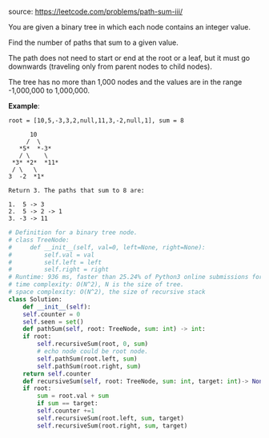 #+LATEX_CLASS: ramsay-org-article
#+LATEX_CLASS_OPTIONS: [oneside,A4paper,12pt]
#+AUTHOR: Ramsay Leung
#+EMAIL: ramsayleung@gmail.com
#+DATE: 2020-05-02T14:37:52
source: https://leetcode.com/problems/path-sum-iii/

You are given a binary tree in which each node contains an integer value.

Find the number of paths that sum to a given value.

The path does not need to start or end at the root or a leaf, but it must go downwards (traveling only from parent nodes to child nodes).

The tree has no more than 1,000 nodes and the values are in the range -1,000,000 to 1,000,000.

*Example*:

#+begin_example
root = [10,5,-3,3,2,null,11,3,-2,null,1], sum = 8

      10
     /  \
   *5*  *-3*
   / \    \
 *3* *2*  *11*
 / \   \
3  -2  *1*

Return 3. The paths that sum to 8 are:

1.  5 -> 3
2.  5 -> 2 -> 1
3. -3 -> 11
#+end_example

#+begin_src python
  # Definition for a binary tree node.
  # class TreeNode:
  #     def __init__(self, val=0, left=None, right=None):
  #         self.val = val
  #         self.left = left
  #         self.right = right
  # Runtime: 936 ms, faster than 25.24% of Python3 online submissions for Path Sum III.
  # time complexity: O(N^2), N is the size of tree.
  # space complexity: O(N^2), the size of recursive stack
  class Solution:
      def __init__(self):
	  self.counter = 0
	  self.seen = set()
      def pathSum(self, root: TreeNode, sum: int) -> int:
	  if root:
	      self.recursiveSum(root, 0, sum)
	      # echo node could be root node.
	      self.pathSum(root.left, sum)
	      self.pathSum(root.right, sum)
	  return self.counter 
      def recursiveSum(self, root: TreeNode, sum: int, target: int)-> None:
	  if root:
	      sum = root.val + sum
	      if sum == target:
		  self.counter +=1
	      self.recursiveSum(root.left, sum, target)
	      self.recursiveSum(root.right, sum, target)
#+end_src
